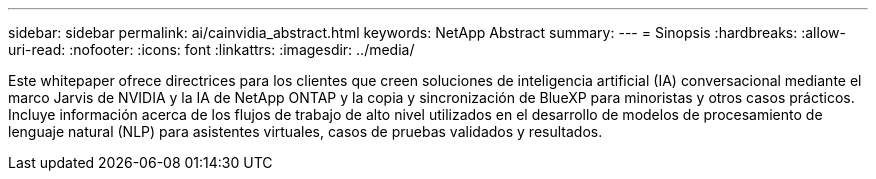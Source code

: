 ---
sidebar: sidebar 
permalink: ai/cainvidia_abstract.html 
keywords: NetApp Abstract 
summary:  
---
= Sinopsis
:hardbreaks:
:allow-uri-read: 
:nofooter: 
:icons: font
:linkattrs: 
:imagesdir: ../media/


[role="lead"]
Este whitepaper ofrece directrices para los clientes que creen soluciones de inteligencia artificial (IA) conversacional mediante el marco Jarvis de NVIDIA y la IA de NetApp ONTAP y la copia y sincronización de BlueXP para minoristas y otros casos prácticos. Incluye información acerca de los flujos de trabajo de alto nivel utilizados en el desarrollo de modelos de procesamiento de lenguaje natural (NLP) para asistentes virtuales, casos de pruebas validados y resultados.
